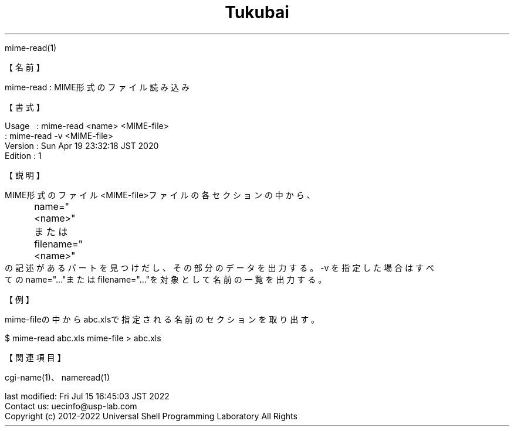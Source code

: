 .TH  Tukubai 1 "19 Apr 2020" "usp Tukubai" "Tukubai コマンド マニュアル"

.br
mime-read(1)
.br

.br
【名前】
.br

.br
mime-read\ :\ MIME形式のファイル読み込み
.br

.br
【書式】
.br

.br
Usage\ \ \ :\ mime-read\ <name>\ <MIME-file>
.br
        : mime-read -v <MIME-file>
.br
Version\ :\ Sun\ Apr\ 19\ 23:32:18\ JST\ 2020
.br
Edition\ :\ 1
.br

.br
【説明】
.br

.br
MIME形式のファイル<MIME-file>ファイルの各セクションの中から、
.br
	name="<name>"
.br
	または
.br
	filename="<name>"
.br
の記述があるパートを見つけだし、その部分のデータを出力する。-v\ を指定した場合はすべ
.br
てのname="..."またはfilename="..."を対象として名前の一覧を出力する。
.br

.br
【例】
.br

.br
mime-fileの中からabc.xlsで指定される名前のセクションを取り出す。
.br

.br

  $ mime-read abc.xls mime-file > abc.xls

.br
【関連項目】
.br

.br
cgi-name(1)、nameread(1)
.br

.br
last\ modified:\ Fri\ Jul\ 15\ 16:45:03\ JST\ 2022
.br
Contact\ us:\ uecinfo@usp-lab.com
.br
Copyright\ (c)\ 2012-2022\ Universal\ Shell\ Programming\ Laboratory\ All\ Rights
.br

